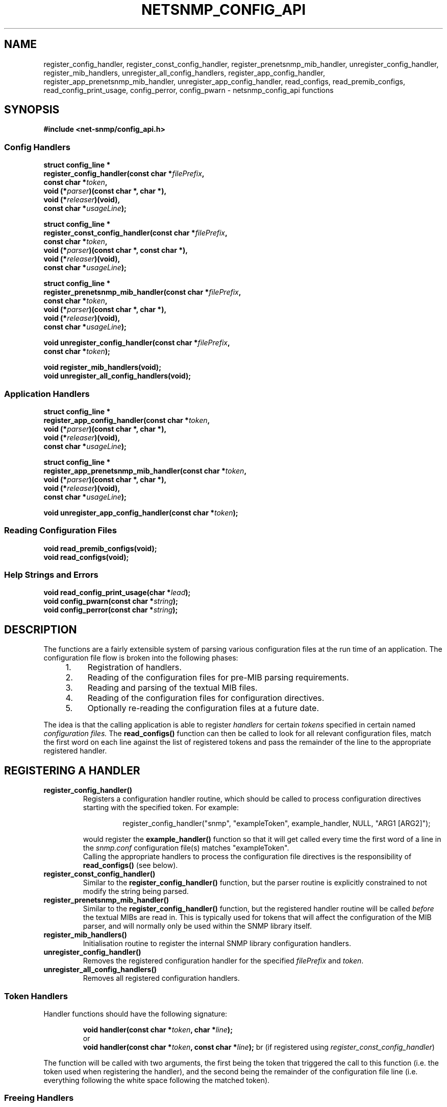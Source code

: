 .TH NETSNMP_CONFIG_API 3 "13 Aug 2010" V5.7.3 "Net-SNMP"
.SH NAME
register_config_handler,
register_const_config_handler,
register_prenetsnmp_mib_handler,
unregister_config_handler,
register_mib_handlers,
unregister_all_config_handlers,
register_app_config_handler,
register_app_prenetsnmp_mib_handler,
unregister_app_config_handler,
read_configs,
read_premib_configs,
read_config_print_usage,
config_perror,
config_pwarn - netsnmp_config_api functions
.SH SYNOPSIS
.B #include <net-snmp/config_api.h>
.br
.SS Config Handlers
.PP
.B struct config_line *
.br
.BI "  register_config_handler(const char *" filePrefix ",
.br
.BI "                     const char *" token ,
.br
.BI "                     void (*" parser ")(const char *, char *),"
.br
.BI "                     void (*" releaser ")(void),"
.br
.BI "                     const char *"usageLine ");"
.PP
.B struct config_line *
.br
.BI "  register_const_config_handler(const char *" filePrefix ", 
.br
.BI "                     const char *" token ,
.br
.BI "                     void (*" parser ")(const char *, const char *),"
.br
.BI "                     void (*" releaser ")(void),"
.br
.BI "                     const char *" usageLine ");"
.PP
.PP
.B struct config_line *
.br
.BI "  register_prenetsnmp_mib_handler(const char *" filePrefix ", 
.br
.BI "                     const char *" token ,
.br
.BI "                     void (*" parser ")(const char *, char *),"
.br
.BI "                     void (*" releaser ")(void),"
.br
.BI "                     const char *" usageLine ");"
.PP
.BI "void unregister_config_handler(const char *" filePrefix ","
.br
.BI "                     const char *" token ");"
.PP
.\" Defined in mib.c, rather than read_config.c
.B  "void register_mib_handlers(void);"
.br
.B  "void unregister_all_config_handlers(void);"
.br
.SS Application Handlers
.PP
.B struct config_line *
.br
.BI "  register_app_config_handler(const char *" token ,
.br
.BI "                     void (*" parser ")(const char *, char *),"
.br
.BI "                     void (*" releaser ")(void),"
.br
.BI "                     const char *"usageLine ");"
.PP
.B struct config_line *
.br
.BI "  register_app_prenetsnmp_mib_handler(const char *" token ,
.br
.BI "                     void (*" parser ")(const char *, char *),"
.br
.BI "                     void (*" releaser ")(void),"
.br
.BI "                     const char *" usageLine ");"
.PP
.BI "void unregister_app_config_handler(const char *" token ");"
.br
.SS Reading Configuration Files
.PP
.B "void read_premib_configs(void);"
.br
.B "void read_configs(void);"
.br
.SS Help Strings and Errors
.PP
.BI "void read_config_print_usage(char *" lead ");"
.br
.BI "void config_pwarn(const char *" string ");"
.br
.BI "void config_perror(const char *" string ");"

.SH DESCRIPTION
The functions are a fairly extensible system of parsing various
configuration files at the run time of an application.  The
configuration file flow is broken into the following phases:
.RS 4
.TP 4
1.
Registration of handlers.
.TP
2.
Reading of the configuration files for pre-MIB parsing requirements.
.TP
3.
Reading and parsing of the textual MIB files.
.TP
4.
Reading of the configuration files for configuration directives.
.TP
5.
Optionally re-reading the configuration files at a future date.
.RE
.PP
The idea is that the calling application is able to register
.I handlers
for certain
.I tokens
specified in certain named
.I "configuration files."
The 
.B read_configs()
function can then be called to look for all relevant configuration files,
match the first word on each line against the list of registered tokens
and pass the remainder of the line to the appropriate registered handler.
.SH REGISTERING A HANDLER
.TP
.B register_config_handler()
Registers a configuration handler routine, which should be called
to process configuration directives starting with the specified token.
For example:
.PP
.RS
.RS
register_config_handler("snmp", "exampleToken", example_handler, NULL, "ARG1 [ARG2]");
.RE
.RE
.IP
would register the
.B example_handler()
function so that it will get called every time the first word of a
line in the 
.I snmp.conf
configuration file(s) matches "exampleToken".
.br
Calling the appropriate handlers to process the configuration file directives
is the responsibility of 
.B read_configs() 
(see below).
.TP
.B register_const_config_handler()
Similar to the
.B register_config_handler()
function, but the parser routine is explicitly constrained
to not modify the string being parsed.
.TP
.B register_prenetsnmp_mib_handler()
Similar to the
.B register_config_handler()
function, but the registered handler routine will be called
\fIbefore\fP the textual MIBs are read in.
This is typically used for tokens that will affect the configuration of
the MIB parser, and will normally only be used within the SNMP library itself.
.TP
.B register_mib_handlers()
Initialisation routine to register the internal SNMP library configuration handlers.
.TP
.B unregister_config_handler()
Removes the registered configuration handler for the specified
.I filePrefix
and
.IR token .
.TP
.B unregister_all_config_handlers()
Removes all registered configuration handlers.

.SS Token Handlers
.PP
Handler functions should have the following signature:
.PP
.RS
.BI "void handler(const char *" token ", char *" line ");"
.br
or
.br
.BI "void handler(const char *" token ", const char *" line ");"
br
(if registered using \fIregister_const_config_handler\fP)
.RE
.PP
The function will be called with two arguments, the first being the
token that triggered the call to this function (i.e. the token used
when registering the handler), and the second
being the remainder of the configuration file line (i.e. everything
following the white space following the matched token).

.SS Freeing Handlers
.PP
If the token handler function dynamically allocates resources when
processing a configuration entry, then these may need to be released
before re-reading the configuration files.
If the fourth parameter (
.I releaser
) passed to
.B register_config_handler
is non-NULL, then this specifies a function to be called before
re-reading the configuration files.  This function should free any
resources allocated by the token handler function and reset its notion
of the configuration to its default.  The token handler function can
then safely be called again.
No arguments are passed to the resource freeing handler.
.br
Note that this function is not called when the handler is
unregistered individually (but \fIis\fP called as part of
.B unregister_all_config_handlers()
).

.SS Application Handlers
.TP
.B register_app_config_handler()
.TP
.B register_app_prenetsnmp_mib_handler()
.TP
.B unregister_app_config_handler()
These functions are analagous to 
.BR register_config_handler() ", " register_prenetsnmp_mib_handler() " and "
.B unregister_config_handler()
but do not require the file type argument (which is filled in by the
application).  It is intended that MIB modules written for the agent
use these functions to allow the agent to have more control over which
configuration files are read (typically the
.I snmpd.conf
files).
.SH READING CONFIGURATION FILES
.TP
.B read_premib_configs()
.TP
.B read_configs()
These routines process the configuration files found in the
configuration search path (see below).  For each entry, the
handler registered for that configuration token is called.
.PP
.B read_premib_configs()
is run before the MIB files are read in, and processes those
configuration tokens registered using
.B register_prenetsnmp_mib_handler()
(or
.B register_app_prenetsnmp_mib_handler()
).
All other entries are ignored.
.PP
.B read_configs()
is run after the MIB files have been read in, and processes those
configuration tokens registered using
.B register_config_handler()
(or
.B register_app_config_handler()
).
If it encounters a configuration token for which no handler has
been registered (either pre- or post-mib), then it will display
a warning message, and continue processing with the next line
of the configuration file.
.SS Configuration Search Path
.PP
The configuration files to be read are found by searching a list
of configuration directories for appropriately named files.
In each such directory, the library will look for files named
\fC snmp.conf\fP,
\fC snmp.local.conf\fP,
\fI app\fP\fC.conf\fP,
\fI app\fP\fC.local.conf\fP,
.br
(where \fIapp\fP is the appication-specific filePrefix used to
register configuration handlers).
It is not necessary for any or all of these files to be present
in each directory.  Missing files will be silently skipped.
.br
The idea behind the two different suffixes is that the first file can
be shared (via rdist or an NFS mount) across a large number of
machines and the second file can be used to configure local settings
for one particular machine.
.PP
The default list of directories to search is \fC /sysconf/net-snmp/snmp\fP,
followed by \fC /sysconf/net-snmp/snmp\fP,
followed by \fC /usr/lib/snmp\fP,
followed by \fC $HOME/.snmp\fP.
This list can be changed by setting the environmental variable
.I SNMPCONFPATH
to be a (colon separated) list of directories to search.
.br
.SS init_snmp()
.PP
The normal mode of operation would be to register the application-specific
configuration handlers, and then invoke
.BR init_snmp() "."
This would call the routines listed above to register the internal library
configuration handlers, process any configuration tokens registered with
.B register_prenetsnmp_mib_handler(),
read in the textual MIB files using
.B init_mib(),
and finally parse the configuration file tokens registered with 
.BR register_config_handler() .
.PP
If the 
.B init_snmp()
function is used, none of these functions need to be explicitly
called by the application.
.SH HELP STRINGS AND ERRORS
.PP
The
.I usageLine
parameter passed to
.B register_config_handler()
and similar calls, is used to display help information when the
.B read_config_print_usage()
function is called.  This function is used by all of the applications
when the 
.B -H
flag is passed on the command line.  It prints a summary of all of the
configuration file lines, and the associated files, that the
configuration system understands.  The
.I usageLine
parameter should be a list of arguments expected after the token, and
not a lengthy description (which should go into a manual page
instead).  The
.I lead
prefix will be prepended to each line that the function prints to
stderr, where it displays its output.
.PP
The
.B init_snmp()
function should be called before the
.B read_config_print_usage()
function is called, so that the library can register its configuration 
file directives as well for the 
.B read_config_print_usage()
function to display.
.SS Error Handling Functions
.PP
The two functions
.B config_pwarn()
and
.B config_perror()
both take an error string as an argument and print it to stderr along
with the file and line number that caused the error.  A call to the
second function will also force 
.B read_configs() 
to eventually return with an error code indicating to it's calling
function that it should abort the operation of the application.
.SH "ENVIRONMENT VARIABLES"
.TP 10
SNMPCONFPATH
A colon separated list of directories to search for configuration
files in.
Default: /sysconf/net-snmp/snmp:/sysconf/net-snmp/snmp:/usr/lib/snmp:$HOME/.snmp
.SH "SEE ALSO"
netsnmp_mib_api(3), snmp_api(3)
.\" Local Variables:
.\"  mode: nroff
.\" End:
